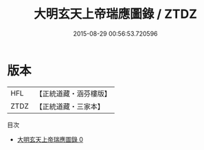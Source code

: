 #+TITLE: 大明玄天上帝瑞應圖錄 / ZTDZ

#+DATE: 2015-08-29 00:56:53.720596
* 版本
 |       HFL|【正統道藏・涵芬樓版】|
 |      ZTDZ|【正統道藏・三家本】|
目次
 - [[file:KR5c0359_000.txt][大明玄天上帝瑞應圖錄 0]]
